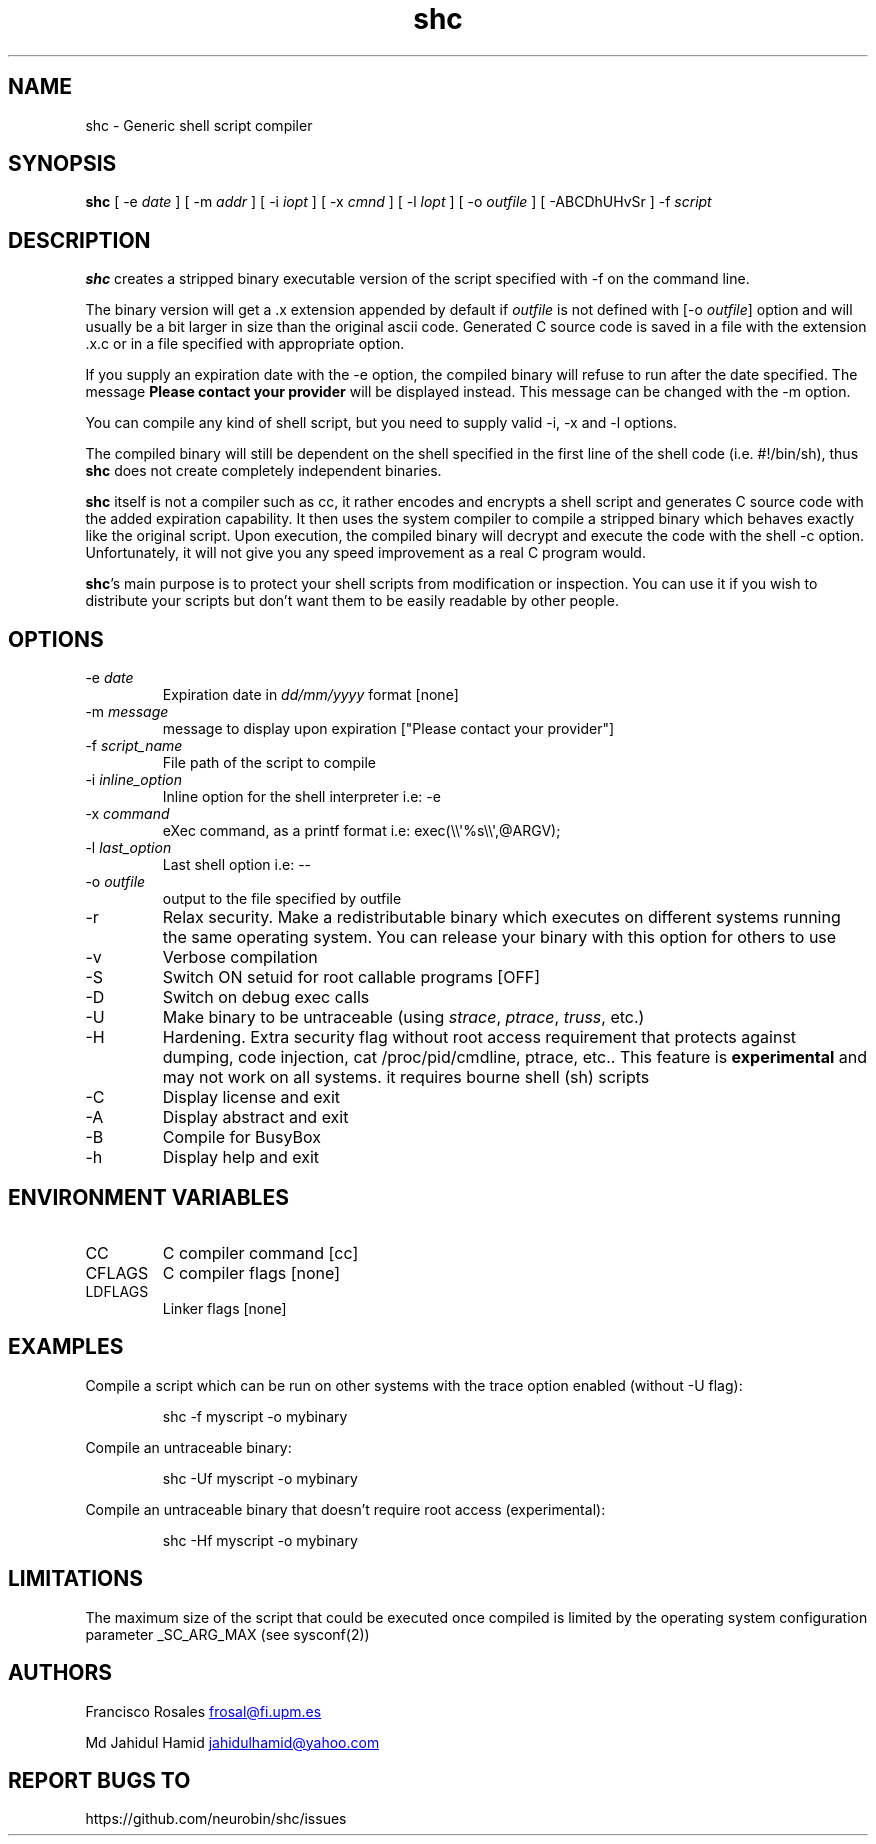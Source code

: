 .\" Automatically generated by Pandoc 3.1.13
.\"
.TH "shc" "1" "January 14, 2019" "shc user manual" ""
.SH NAME
shc \- Generic shell script compiler
.SH SYNOPSIS
\f[B]shc\f[R] [ \-e \f[I]date\f[R] ] [ \-m \f[I]addr\f[R] ] [ \-i
\f[I]iopt\f[R] ] [ \-x \f[I]cmnd\f[R] ] [ \-l \f[I]lopt\f[R] ] [ \-o
\f[I]outfile\f[R] ] [ \-ABCDhUHvSr ] \-f \f[I]script\f[R]
.SH DESCRIPTION
\f[B]shc\f[R] creates a stripped binary executable version of the script
specified with \f[CR]\-f\f[R] on the command line.
.PP
The binary version will get a \f[CR].x\f[R] extension appended by
default if \f[I]outfile\f[R] is not defined with [\-o \f[I]outfile\f[R]]
option and will usually be a bit larger in size than the original ascii
code.
Generated C source code is saved in a file with the extension
\f[CR].x.c\f[R] or in a file specified with appropriate option.
.PP
If you supply an expiration date with the \f[CR]\-e\f[R] option, the
compiled binary will refuse to run after the date specified.
The message \f[B]Please contact your provider\f[R] will be displayed
instead.
This message can be changed with the \f[CR]\-m\f[R] option.
.PP
You can compile any kind of shell script, but you need to supply valid
\f[CR]\-i\f[R], \f[CR]\-x\f[R] and \f[CR]\-l\f[R] options.
.PP
The compiled binary will still be dependent on the shell specified in
the first line of the shell code (i.e.\ \f[CR]#!/bin/sh\f[R]), thus
\f[B]shc\f[R] does not create completely independent binaries.
.PP
\f[B]shc\f[R] itself is not a compiler such as cc, it rather encodes and
encrypts a shell script and generates C source code with the added
expiration capability.
It then uses the system compiler to compile a stripped binary which
behaves exactly like the original script.
Upon execution, the compiled binary will decrypt and execute the code
with the shell \f[CR]\-c\f[R] option.
Unfortunately, it will not give you any speed improvement as a real C
program would.
.PP
\f[B]shc\f[R]\[cq]s main purpose is to protect your shell scripts from
modification or inspection.
You can use it if you wish to distribute your scripts but don\[cq]t want
them to be easily readable by other people.
.SH OPTIONS
.TP
\-e \f[I]date\f[R]
Expiration date in \f[I]dd/mm/yyyy\f[R] format \f[CR][none]\f[R]
.TP
\-m \f[I]message\f[R]
message to display upon expiration
\f[CR][\[dq]Please contact your provider\[dq]]\f[R]
.TP
\-f \f[I]script_name\f[R]
File path of the script to compile
.TP
\-i \f[I]inline_option\f[R]
Inline option for the shell interpreter i.e: \f[CR]\-e\f[R]
.TP
\-x \f[I]command\f[R]
eXec command, as a printf format i.e:
\f[CR]exec(\[rs]\[rs]\[aq]%s\[rs]\[rs]\[aq],\[at]ARGV);\f[R]
.TP
\-l \f[I]last_option\f[R]
Last shell option i.e: \f[CR]\-\-\f[R]
.TP
\-o \f[I]outfile\f[R]
output to the file specified by outfile
.TP
\-r
Relax security.
Make a redistributable binary which executes on different systems
running the same operating system.
You can release your binary with this option for others to use
.TP
\-v
Verbose compilation
.TP
\-S
Switch ON setuid for root callable programs [OFF]
.TP
\-D
Switch on debug exec calls
.TP
\-U
Make binary to be untraceable (using \f[I]strace\f[R], \f[I]ptrace\f[R],
\f[I]truss\f[R], etc.)
.TP
\-H
Hardening.
Extra security flag without root access requirement that protects
against dumping, code injection, \f[CR]cat /proc/pid/cmdline\f[R],
ptrace, etc..
This feature is \f[B]experimental\f[R] and may not work on all systems.
it requires bourne shell (sh) scripts
.TP
\-C
Display license and exit
.TP
\-A
Display abstract and exit
.TP
\-B
Compile for BusyBox
.TP
\-h
Display help and exit
.SH ENVIRONMENT VARIABLES
.TP
CC
C compiler command \f[CR][cc]\f[R]
.TP
CFLAGS
C compiler flags \f[CR][none]\f[R]
.TP
LDFLAGS
Linker flags \f[CR][none]\f[R]
.SH EXAMPLES
Compile a script which can be run on other systems with the trace option
enabled (without \f[CR]\-U\f[R] flag):
.IP
.EX
shc \-f myscript \-o mybinary
.EE
.PP
Compile an untraceable binary:
.IP
.EX
shc \-Uf myscript \-o mybinary
.EE
.PP
Compile an untraceable binary that doesn\[cq]t require root access
(experimental):
.IP
.EX
shc \-Hf myscript \-o mybinary
.EE
.SH LIMITATIONS
The maximum size of the script that could be executed once compiled is
limited by the operating system configuration parameter
\f[CR]_SC_ARG_MAX\f[R] (see sysconf(2))
.SH AUTHORS
Francisco Rosales \c
.MT frosal@fi.upm.es
.ME \c
.PP
Md Jahidul Hamid \c
.MT jahidulhamid@yahoo.com
.ME \c
.SH REPORT BUGS TO
https://github.com/neurobin/shc/issues
